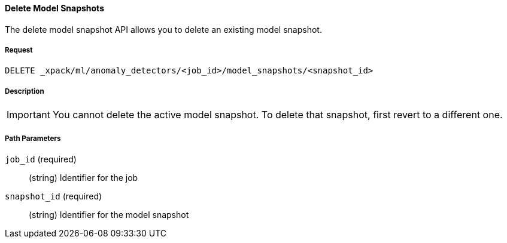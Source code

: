[[ml-delete-snapshot]]
==== Delete Model Snapshots

The delete model snapshot API allows you to delete an existing model snapshot.

===== Request

`DELETE _xpack/ml/anomaly_detectors/<job_id>/model_snapshots/<snapshot_id>`


===== Description

IMPORTANT: You cannot delete the active model snapshot. To delete that snapshot,
first revert to a different one.

//TBD: Where do you see restorePriority? Per old docs, the active model snapshot
//is "...the snapshot with the highest restorePriority".

===== Path Parameters

`job_id` (required)::
  (+string+) Identifier for the job

`snapshot_id` (required)::
  (+string+) Identifier for the model snapshot
////
===== Responses

200
(EmptyResponse) The cluster has been successfully deleted
404
(BasicFailedReply) The cluster specified by {cluster_id} cannot be found (code: clusters.cluster_not_found)
412
(BasicFailedReply) The Elasticsearch cluster has not been shutdown yet (code: clusters.cluster_plan_state_error)


===== Examples

The following example deletes the `event_rate` job:

[source,js]
--------------------------------------------------
DELETE _xpack/ml/anomaly_detectors/event_rate
--------------------------------------------------
// CONSOLE
// TEST[skip:todo]

When the job is deleted, you receive the following results:
----
{
  "acknowledged": true
}
----
////
